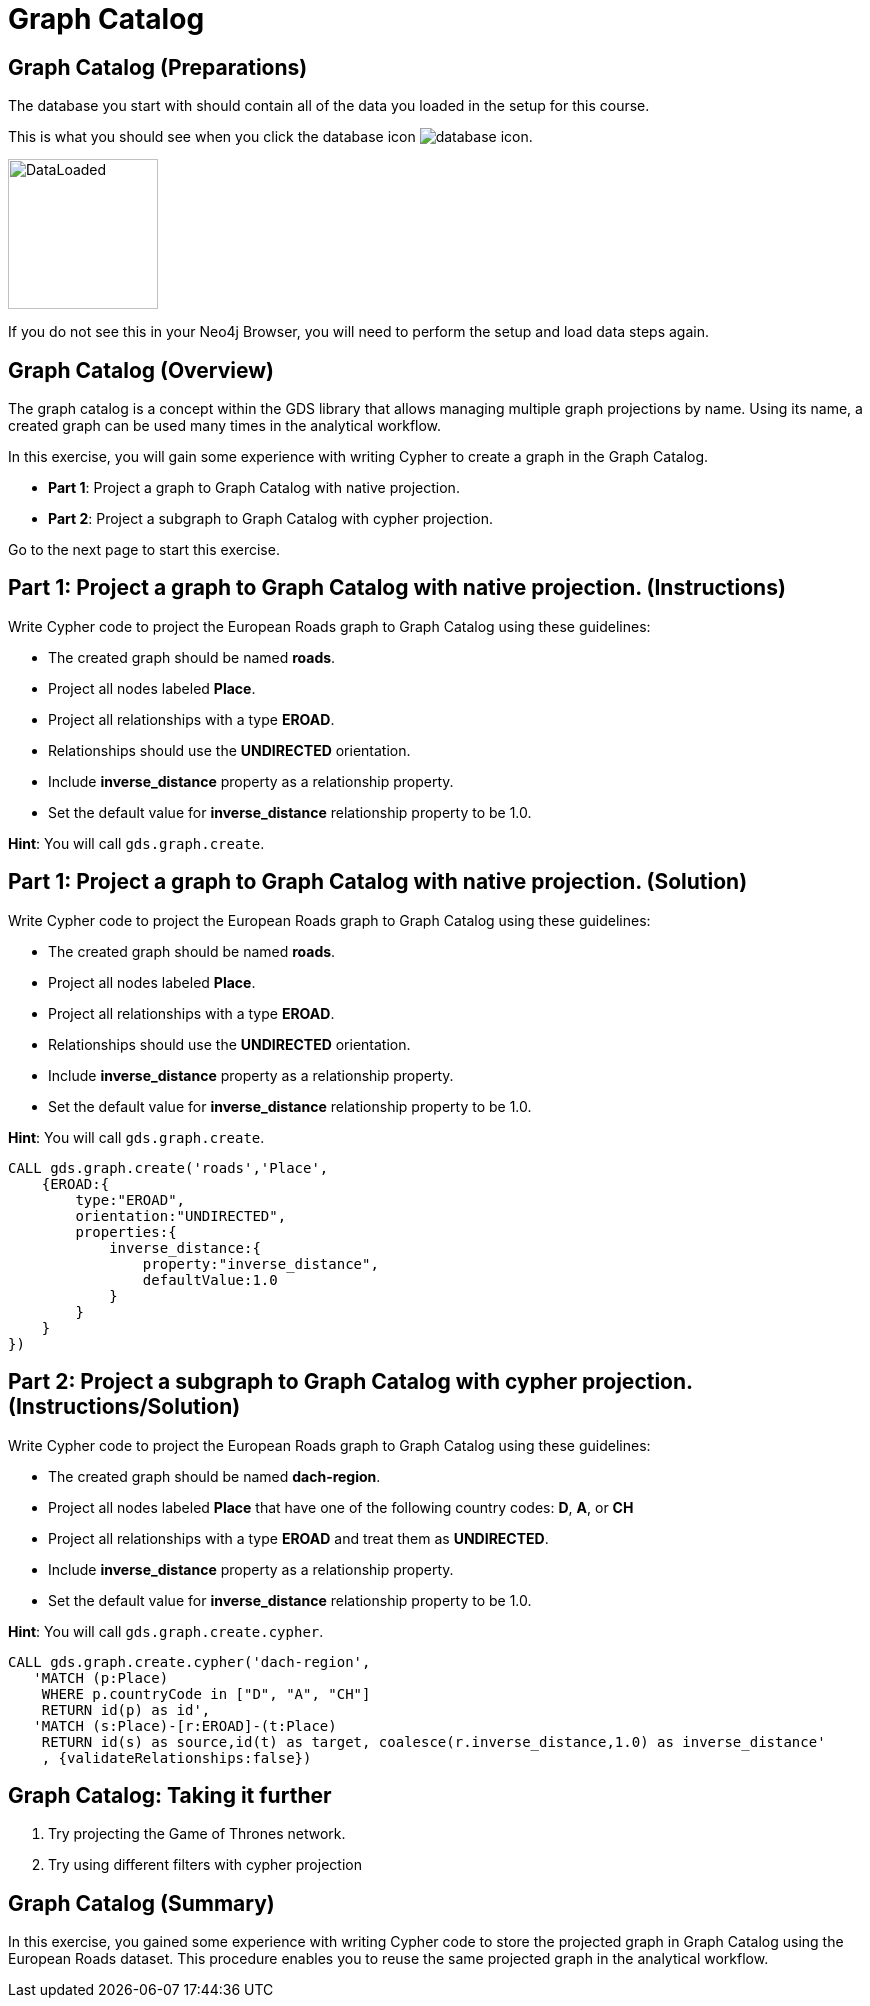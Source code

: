 = Graph Catalog
:icons: font

== Graph Catalog (Preparations)

The database you start with should contain all of the data you loaded in the setup for this course.

This is what you should see when you click the database icon image:database-icon.png[].

image::DataLoaded.png[DataLoaded,width=150]

If you do not see this in your Neo4j Browser, you will need to perform the setup  and load data steps again.

== Graph Catalog (Overview)

The graph catalog is a concept within the GDS library that allows managing multiple graph projections by name.
Using its name, a created graph can be used many times in the analytical workflow.

In this exercise, you will gain some experience with writing Cypher to create a graph in the Graph Catalog.

* *Part 1*: Project a graph to Graph Catalog with native projection.
* *Part 2*: Project a subgraph to Graph Catalog with cypher projection.

Go to the next page to start this exercise.

== Part 1: Project a graph to Graph Catalog with native projection. (Instructions)

Write Cypher code to project the European Roads graph to Graph Catalog using these guidelines:

* The created graph should be named *roads*.
* Project all nodes labeled *Place*.
* Project all relationships with a type *EROAD*.
* Relationships should use the *UNDIRECTED* orientation.
* Include *inverse_distance* property as a relationship property.
* Set the default value for *inverse_distance* relationship property to be 1.0.

*Hint*: You will call `gds.graph.create`.

== Part 1: Project a graph to Graph Catalog with native projection. (Solution)

Write Cypher code to project the European Roads graph to Graph Catalog using these guidelines:

* The created graph should be named *roads*.
* Project all nodes labeled *Place*.
* Project all relationships with a type *EROAD*.
* Relationships should use the *UNDIRECTED* orientation.
* Include *inverse_distance* property as a relationship property.
* Set the default value for *inverse_distance* relationship property to be 1.0.

*Hint*: You will call `gds.graph.create`.

[source, cypher]
----
CALL gds.graph.create('roads','Place',
    {EROAD:{
        type:"EROAD",
        orientation:"UNDIRECTED",
        properties:{
            inverse_distance:{
                property:"inverse_distance",
                defaultValue:1.0
            }
        }
    }
})
----

== Part 2: Project a subgraph to Graph Catalog with cypher projection. (Instructions/Solution)

Write Cypher code to project the European Roads graph to Graph Catalog using these guidelines:

* The created graph should be named *dach-region*.
* Project all nodes labeled *Place* that have one of the following country codes: *D*, *A*, or *CH*
* Project all relationships with a type *EROAD* and treat them as *UNDIRECTED*.
* Include *inverse_distance* property as a relationship property.
* Set the default value for *inverse_distance* relationship property to be 1.0.

*Hint*: You will call `gds.graph.create.cypher`.

[source, cypher]
----
CALL gds.graph.create.cypher('dach-region',
   'MATCH (p:Place) 
    WHERE p.countryCode in ["D", "A", "CH"]
    RETURN id(p) as id',
   'MATCH (s:Place)-[r:EROAD]-(t:Place)
    RETURN id(s) as source,id(t) as target, coalesce(r.inverse_distance,1.0) as inverse_distance'
    , {validateRelationships:false})
----

== Graph Catalog: Taking it further

. Try projecting the Game of Thrones network.
. Try using different filters with cypher projection

== Graph Catalog (Summary)

In this exercise, you gained some experience with writing Cypher code to store the projected graph in Graph Catalog using the European Roads dataset.
This procedure enables you to reuse the same projected graph in the analytical workflow.

ifdef::env-guide[]
pass:a[<a play-topic='{guides}/WeaklyConnectedComponents.html'>Continue to Exercise: Weakly Connected Components</a>]
endif::[]
